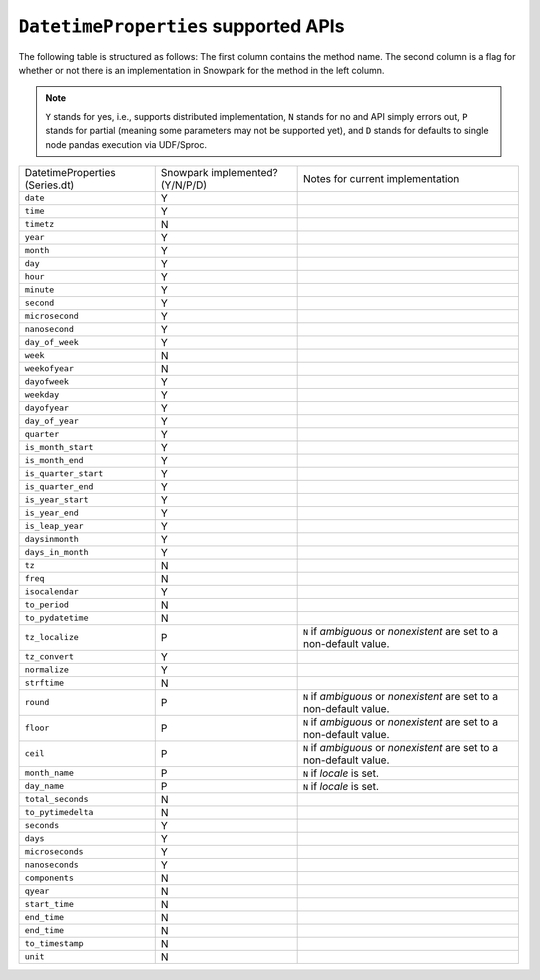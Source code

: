 ``DatetimeProperties`` supported APIs
======================================

The following table is structured as follows: The first column contains the method name.
The second column is a flag for whether or not there is an implementation in Snowpark for
the method in the left column.

.. note::
    ``Y`` stands for yes, i.e., supports distributed implementation, ``N`` stands for no and API simply errors out,
    ``P`` stands for partial (meaning some parameters may not be supported yet), and ``D`` stands for defaults to single
    node pandas execution via UDF/Sproc.

+-----------------------------+---------------------------------+----------------------------------------------------+
| DatetimeProperties          | Snowpark implemented? (Y/N/P/D) | Notes for current implementation                   |
| (Series.dt)                 |                                 |                                                    |
+-----------------------------+---------------------------------+----------------------------------------------------+
| ``date``                    | Y                               |                                                    |
+-----------------------------+---------------------------------+----------------------------------------------------+
| ``time``                    | Y                               |                                                    |
+-----------------------------+---------------------------------+----------------------------------------------------+
| ``timetz``                  | N                               |                                                    |
+-----------------------------+---------------------------------+----------------------------------------------------+
| ``year``                    | Y                               |                                                    |
+-----------------------------+---------------------------------+----------------------------------------------------+
| ``month``                   | Y                               |                                                    |
+-----------------------------+---------------------------------+----------------------------------------------------+
| ``day``                     | Y                               |                                                    |
+-----------------------------+---------------------------------+----------------------------------------------------+
| ``hour``                    | Y                               |                                                    |
+-----------------------------+---------------------------------+----------------------------------------------------+
| ``minute``                  | Y                               |                                                    |
+-----------------------------+---------------------------------+----------------------------------------------------+
| ``second``                  | Y                               |                                                    |
+-----------------------------+---------------------------------+----------------------------------------------------+
| ``microsecond``             | Y                               |                                                    |
+-----------------------------+---------------------------------+----------------------------------------------------+
| ``nanosecond``              | Y                               |                                                    |
+-----------------------------+---------------------------------+----------------------------------------------------+
| ``day_of_week``             | Y                               |                                                    |
+-----------------------------+---------------------------------+----------------------------------------------------+
| ``week``                    | N                               |                                                    |
+-----------------------------+---------------------------------+----------------------------------------------------+
| ``weekofyear``              | N                               |                                                    |
+-----------------------------+---------------------------------+----------------------------------------------------+
| ``dayofweek``               | Y                               |                                                    |
+-----------------------------+---------------------------------+----------------------------------------------------+
| ``weekday``                 | Y                               |                                                    |
+-----------------------------+---------------------------------+----------------------------------------------------+
| ``dayofyear``               | Y                               |                                                    |
+-----------------------------+---------------------------------+----------------------------------------------------+
| ``day_of_year``             | Y                               |                                                    |
+-----------------------------+---------------------------------+----------------------------------------------------+
| ``quarter``                 | Y                               |                                                    |
+-----------------------------+---------------------------------+----------------------------------------------------+
| ``is_month_start``          | Y                               |                                                    |
+-----------------------------+---------------------------------+----------------------------------------------------+
| ``is_month_end``            | Y                               |                                                    |
+-----------------------------+---------------------------------+----------------------------------------------------+
| ``is_quarter_start``        | Y                               |                                                    |
+-----------------------------+---------------------------------+----------------------------------------------------+
| ``is_quarter_end``          | Y                               |                                                    |
+-----------------------------+---------------------------------+----------------------------------------------------+
| ``is_year_start``           | Y                               |                                                    |
+-----------------------------+---------------------------------+----------------------------------------------------+
| ``is_year_end``             | Y                               |                                                    |
+-----------------------------+---------------------------------+----------------------------------------------------+
| ``is_leap_year``            | Y                               |                                                    |
+-----------------------------+---------------------------------+----------------------------------------------------+
| ``daysinmonth``             | Y                               |                                                    |
+-----------------------------+---------------------------------+----------------------------------------------------+
| ``days_in_month``           | Y                               |                                                    |
+-----------------------------+---------------------------------+----------------------------------------------------+
| ``tz``                      | N                               |                                                    |
+-----------------------------+---------------------------------+----------------------------------------------------+
| ``freq``                    | N                               |                                                    |
+-----------------------------+---------------------------------+----------------------------------------------------+
| ``isocalendar``             | Y                               |                                                    |
+-----------------------------+---------------------------------+----------------------------------------------------+
| ``to_period``               | N                               |                                                    |
+-----------------------------+---------------------------------+----------------------------------------------------+
| ``to_pydatetime``           | N                               |                                                    |
+-----------------------------+---------------------------------+----------------------------------------------------+
| ``tz_localize``             | P                               | ``N`` if `ambiguous` or `nonexistent` are set to a |
|                             |                                 | non-default value.                                 |
+-----------------------------+---------------------------------+----------------------------------------------------+
| ``tz_convert``              | Y                               |                                                    |
+-----------------------------+---------------------------------+----------------------------------------------------+
| ``normalize``               | Y                               |                                                    |
+-----------------------------+---------------------------------+----------------------------------------------------+
| ``strftime``                | N                               |                                                    |
+-----------------------------+---------------------------------+----------------------------------------------------+
| ``round``                   | P                               | ``N`` if `ambiguous` or `nonexistent` are set to a |
|                             |                                 | non-default value.                                 |
+-----------------------------+---------------------------------+----------------------------------------------------+
| ``floor``                   | P                               | ``N`` if `ambiguous` or `nonexistent` are set to a |
|                             |                                 | non-default value.                                 |
+-----------------------------+---------------------------------+----------------------------------------------------+
| ``ceil``                    | P                               | ``N`` if `ambiguous` or `nonexistent` are set to a |
|                             |                                 | non-default value.                                 |
+-----------------------------+---------------------------------+----------------------------------------------------+
| ``month_name``              | P                               | ``N`` if `locale` is set.                          |
+-----------------------------+---------------------------------+----------------------------------------------------+
| ``day_name``                | P                               | ``N`` if `locale` is set.                          |
+-----------------------------+---------------------------------+----------------------------------------------------+
| ``total_seconds``           | N                               |                                                    |
+-----------------------------+---------------------------------+----------------------------------------------------+
| ``to_pytimedelta``          | N                               |                                                    |
+-----------------------------+---------------------------------+----------------------------------------------------+
| ``seconds``                 | Y                               |                                                    |
+-----------------------------+---------------------------------+----------------------------------------------------+
| ``days``                    | Y                               |                                                    |
+-----------------------------+---------------------------------+----------------------------------------------------+
| ``microseconds``            | Y                               |                                                    |
+-----------------------------+---------------------------------+----------------------------------------------------+
| ``nanoseconds``             | Y                               |                                                    |
+-----------------------------+---------------------------------+----------------------------------------------------+
| ``components``              | N                               |                                                    |
+-----------------------------+---------------------------------+----------------------------------------------------+
| ``qyear``                   | N                               |                                                    |
+-----------------------------+---------------------------------+----------------------------------------------------+
| ``start_time``              | N                               |                                                    |
+-----------------------------+---------------------------------+----------------------------------------------------+
| ``end_time``                | N                               |                                                    |
+-----------------------------+---------------------------------+----------------------------------------------------+
| ``end_time``                | N                               |                                                    |
+-----------------------------+---------------------------------+----------------------------------------------------+
| ``to_timestamp``            | N                               |                                                    |
+-----------------------------+---------------------------------+----------------------------------------------------+
| ``unit``                    | N                               |                                                    |
+-----------------------------+---------------------------------+----------------------------------------------------+
